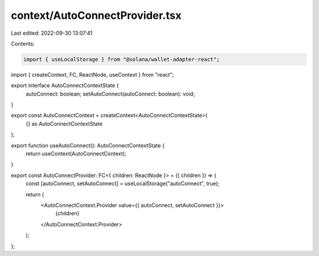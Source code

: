 context/AutoConnectProvider.tsx
===============================

Last edited: 2022-09-30 13:07:41

Contents:

.. code-block:: tsx

    import { useLocalStorage } from "@solana/wallet-adapter-react";
import { createContext, FC, ReactNode, useContext } from "react";

export interface AutoConnectContextState {
  autoConnect: boolean;
  setAutoConnect(autoConnect: boolean): void;
}

export const AutoConnectContext = createContext<AutoConnectContextState>(
  {} as AutoConnectContextState
);

export function useAutoConnect(): AutoConnectContextState {
  return useContext(AutoConnectContext);
}

export const AutoConnectProvider: FC<{ children: ReactNode }> = ({ children }) => {
  const [autoConnect, setAutoConnect] = useLocalStorage("autoConnect", true);

  return (
    <AutoConnectContext.Provider value={{ autoConnect, setAutoConnect }}>
      {children}
    </AutoConnectContext.Provider>
  );
};


